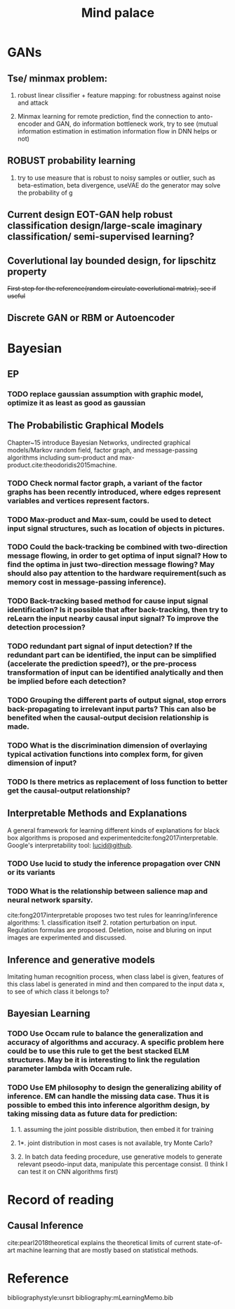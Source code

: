 #+TITLE: Mind palace
#+LATEX_COMPILER: pdflatex
#+options: toc:nil
* GANs
** Tse/ minmax problem:
1. robust linear clissifier + feature mapping: for robustness against noise and attack

2. Minmax learning for remote prediction, find the connection to anto-encoder and GAN, do information bottleneck work, try to see (mutual information estimation in estimation information flow in DNN helps or not)
   
** ROBUST probability learning

1. try to use measure that is robust to noisy samples or outlier, such as beta-estimation, beta divergence, useVAE do the generator may solve the probability of g

** Current design EOT-GAN help robust classification design/large-scale imaginary classification/ semi-supervised learning?


** Coverlutional lay bounded design, for lipschitz property
   +First step for the reference(random circulate coverlutional matrix), see if useful+

** Discrete GAN or RBM or Autoencoder

   
* Bayesian

** EP

*** TODO replace gaussian assumption with graphic model, optimize it as least as good as gaussian


** The Probabilistic Graphical Models
   Chapter~15 introduce Bayesian Networks, undirected graphical models/Markov random field, factor graph, and message-passing algorithms including sum-product and max-product.cite:theodoridis2015machine.

*** TODO Check *normal factor graph*, a variant of the factor graphs has been recently introduced, where edges represent variables and vertices represent factors.
*** TODO Max-product and Max-sum, could be used to detect input signal structures, such as location of objects in pictures.
*** TODO Could the back-tracking be combined with two-direction message flowing, in order to get optima of input signal? How to find the optima in just two-direction message flowing? May should also pay attention to the hardware requirement(such as memory cost in message-passing inference).
*** TODO Back-tracking based method for cause input signal identification? Is it possible that after back-tracking, then try to reLearn the input nearby causal input signal? To improve the detection procession?
*** TODO redundant part signal of input detection? If the redundant part can be identified, the input can be simplified (accelerate the prediction speed?), or the pre-process transformation of input can be identified analytically and then be implied before each detection?

*** TODO Grouping the different parts of output signal, stop errors back-propagating to irrelevant input parts? This can also be benefited when the causal-output decision relationship is made.

*** TODO What is the discrimination dimension of overlaying typical activation functions into complex form, for given dimension of input?

*** TODO Is there metrics as replacement of loss function to better get the causal-output relationship?


** Interpretable Methods and Explanations
   A general framework for learning different kinds of explanations for black box algorithms is proposed and experimentedcite:fong2017interpretable.
   Google's interpretability tool: [[https://github.com/tensorflow/lucid][lucid@github]].

*** TODO Use lucid to study the inference propagation over CNN or its variants
*** TODO What is the relationship between salience map and neural network sparsity.

    cite:fong2017interpretable proposes two test rules for leanring/inference algorithms: 1. classification itself 2. rotation perturbation on input. Regulation formulas are proposed. Deletion, noise and bluring on input images are experimented and discussed.





** Inference and generative models
   Imitating human recognition process, when class label is given, features of this class label is generated in mind and then compared to the input data x, to see of which class it belongs to?


** Bayesian Learning

*** TODO Use Occam rule to balance the generalization and accuracy of algorithms and accuracy. A specific problem here could be to use this rule to get the best stacked ELM structures. May be it is interesting to link the regulation parameter lambda with Occam rule.

*** TODO Use EM philosophy to design the generalizing ability of inference. EM can handle the missing data case. Thus it is possible to embed this into inference algorithm design, by taking missing data as future data for prediction:
**** 1. assuming the joint possible distribution, then embed it for training
**** 1*. joint distribution in most cases is not available, try Monte Carlo?
**** 2. In batch data feeding procedure, use generative models to generate relevant pseodo-input data, manipulate this percentage consist. (I think I can test it on CNN algorithms first)


   
* Record of reading

** Causal Inference
   cite:pearl2018theoretical explains the theoretical limits of current
   state-of-art machine learning that are mostly based on statistical methods.



     
* Reference
  bibliographystyle:unsrt
  bibliography:mLearningMemo.bib
